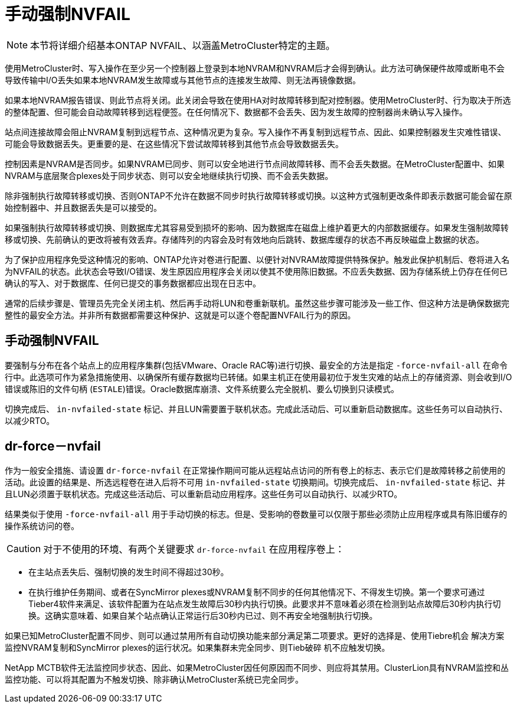 = 手动强制NVFAIL
:allow-uri-read: 



NOTE: 本节将详细介绍基本ONTAP NVFAIL、以涵盖MetroCluster特定的主题。

使用MetroCluster时、写入操作在至少另一个控制器上登录到本地NVRAM和NVRAM后才会得到确认。此方法可确保硬件故障或断电不会导致传输中I/O丢失如果本地NVRAM发生故障或与其他节点的连接发生故障、则无法再镜像数据。

如果本地NVRAM报告错误、则此节点将关闭。此关闭会导致在使用HA对时故障转移到配对控制器。使用MetroCluster时、行为取决于所选的整体配置、但可能会自动故障转移到远程便签。在任何情况下、数据都不会丢失、因为发生故障的控制器尚未确认写入操作。

站点间连接故障会阻止NVRAM复制到远程节点、这种情况更为复杂。写入操作不再复制到远程节点、因此、如果控制器发生灾难性错误、可能会导致数据丢失。更重要的是、在这些情况下尝试故障转移到其他节点会导致数据丢失。

控制因素是NVRAM是否同步。如果NVRAM已同步、则可以安全地进行节点间故障转移、而不会丢失数据。在MetroCluster配置中、如果NVRAM与底层聚合plexes处于同步状态、则可以安全地继续执行切换、而不会丢失数据。

除非强制执行故障转移或切换、否则ONTAP不允许在数据不同步时执行故障转移或切换。以这种方式强制更改条件即表示数据可能会留在原始控制器中、并且数据丢失是可以接受的。

如果强制执行故障转移或切换、则数据库尤其容易受到损坏的影响、因为数据库在磁盘上维护着更大的内部数据缓存。如果发生强制故障转移或切换、先前确认的更改将被有效丢弃。存储阵列的内容会及时有效地向后跳转、数据库缓存的状态不再反映磁盘上数据的状态。

为了保护应用程序免受这种情况的影响、ONTAP允许对卷进行配置、以便针对NVRAM故障提供特殊保护。触发此保护机制后、卷将进入名为NVFAIL的状态。此状态会导致I/O错误、发生原因应用程序会关闭以使其不使用陈旧数据。不应丢失数据、因为存储系统上仍存在任何已确认的写入、对于数据库、任何已提交的事务数据都应出现在日志中。

通常的后续步骤是、管理员先完全关闭主机、然后再手动将LUN和卷重新联机。虽然这些步骤可能涉及一些工作、但这种方法是确保数据完整性的最安全方法。并非所有数据都需要这种保护、这就是可以逐个卷配置NVFAIL行为的原因。



== 手动强制NVFAIL

要强制与分布在各个站点上的应用程序集群(包括VMware、Oracle RAC等)进行切换、最安全的方法是指定 `-force-nvfail-all` 在命令行中。此选项可作为紧急措施使用、以确保所有缓存数据均已转储。如果主机正在使用最初位于发生灾难的站点上的存储资源、则会收到I/O错误或陈旧的文件句柄 (`ESTALE`)错误。Oracle数据库崩溃、文件系统要么完全脱机、要么切换到只读模式。

切换完成后、 `in-nvfailed-state` 标记、并且LUN需要置于联机状态。完成此活动后、可以重新启动数据库。这些任务可以自动执行、以减少RTO。



== dr-force－nvfail

作为一般安全措施、请设置 `dr-force-nvfail` 在正常操作期间可能从远程站点访问的所有卷上的标志、表示它们是故障转移之前使用的活动。此设置的结果是、所选远程卷在进入后将不可用 `in-nvfailed-state` 切换期间。切换完成后、 `in-nvfailed-state` 标记、并且LUN必须置于联机状态。完成这些活动后、可以重新启动应用程序。这些任务可以自动执行、以减少RTO。

结果类似于使用 `-force-nvfail-all` 用于手动切换的标志。但是、受影响的卷数量可以仅限于那些必须防止应用程序或具有陈旧缓存的操作系统访问的卷。


CAUTION: 对于不使用的环境、有两个关键要求 `dr-force-nvfail` 在应用程序卷上：

* 在主站点丢失后、强制切换的发生时间不得超过30秒。
* 在执行维护任务期间、或者在SyncMirror plexes或NVRAM复制不同步的任何其他情况下、不得发生切换。第一个要求可通过Tieber4软件来满足、该软件配置为在站点发生故障后30秒内执行切换。此要求并不意味着必须在检测到站点故障后30秒内执行切换。这确实意味着、如果自某个站点确认正常运行后30秒内已过、则不再安全地强制执行切换。


如果已知MetroCluster配置不同步、则可以通过禁用所有自动切换功能来部分满足第二项要求。更好的选择是、使用Tiebre机会 解决方案监控NVRAM复制和SyncMirror plexes的运行状况。如果集群未完全同步、则Tieb破碎 机不应触发切换。

NetApp MCTB软件无法监控同步状态、因此、如果MetroCluster因任何原因而不同步、则应将其禁用。ClusterLion具有NVRAM监控和丛监控功能、可以将其配置为不触发切换、除非确认MetroCluster系统已完全同步。
